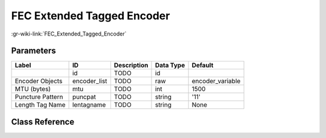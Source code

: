 ---------------------------
FEC Extended Tagged Encoder
---------------------------

:gr-wiki-link:`FEC_Extended_Tagged_Encoder`

Parameters
**********

+-------------------------+-------------------------+-------------------------+-------------------------+-------------------------+
|Label                    |ID                       |Description              |Data Type                |Default                  |
+=========================+=========================+=========================+=========================+=========================+
|                         |id                       |TODO                     |id                       |                         |
+-------------------------+-------------------------+-------------------------+-------------------------+-------------------------+
|Encoder Objects          |encoder_list             |TODO                     |raw                      |encoder_variable         |
+-------------------------+-------------------------+-------------------------+-------------------------+-------------------------+
|MTU (bytes)              |mtu                      |TODO                     |int                      |1500                     |
+-------------------------+-------------------------+-------------------------+-------------------------+-------------------------+
|Puncture Pattern         |puncpat                  |TODO                     |string                   |'11'                     |
+-------------------------+-------------------------+-------------------------+-------------------------+-------------------------+
|Length Tag Name          |lentagname               |TODO                     |string                   |None                     |
+-------------------------+-------------------------+-------------------------+-------------------------+-------------------------+

Class Reference
*******************

.. tabs::

   .. group-tab:: Python
      TODO

   .. group-tab:: C++

      .. doxygengroup:: block_fec_extended_tagged_encoder
         :content-only:
         :undoc-members:
         :private-members:
         :members:

